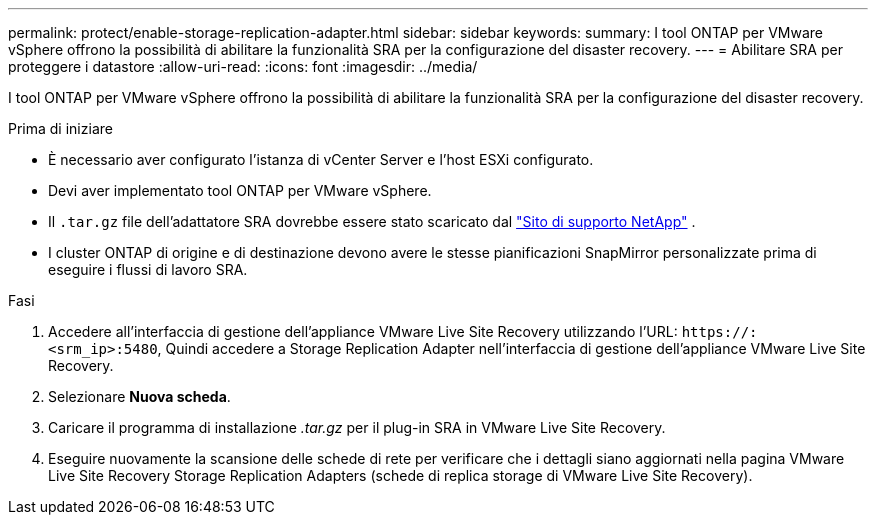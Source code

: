 ---
permalink: protect/enable-storage-replication-adapter.html 
sidebar: sidebar 
keywords:  
summary: I tool ONTAP per VMware vSphere offrono la possibilità di abilitare la funzionalità SRA per la configurazione del disaster recovery. 
---
= Abilitare SRA per proteggere i datastore
:allow-uri-read: 
:icons: font
:imagesdir: ../media/


[role="lead"]
I tool ONTAP per VMware vSphere offrono la possibilità di abilitare la funzionalità SRA per la configurazione del disaster recovery.

.Prima di iniziare
* È necessario aver configurato l'istanza di vCenter Server e l'host ESXi configurato.
* Devi aver implementato tool ONTAP per VMware vSphere.
* Il `.tar.gz` file dell'adattatore SRA dovrebbe essere stato scaricato dal https://mysupport.netapp.com/site/products/all/details/otv10/downloads-tab["Sito di supporto NetApp"^] .
* I cluster ONTAP di origine e di destinazione devono avere le stesse pianificazioni SnapMirror personalizzate prima di eseguire i flussi di lavoro SRA.


.Fasi
. Accedere all'interfaccia di gestione dell'appliance VMware Live Site Recovery utilizzando l'URL: `\https://:<srm_ip>:5480`, Quindi accedere a Storage Replication Adapter nell'interfaccia di gestione dell'appliance VMware Live Site Recovery.
. Selezionare *Nuova scheda*.
. Caricare il programma di installazione _.tar.gz_ per il plug-in SRA in VMware Live Site Recovery.
. Eseguire nuovamente la scansione delle schede di rete per verificare che i dettagli siano aggiornati nella pagina VMware Live Site Recovery Storage Replication Adapters (schede di replica storage di VMware Live Site Recovery).

